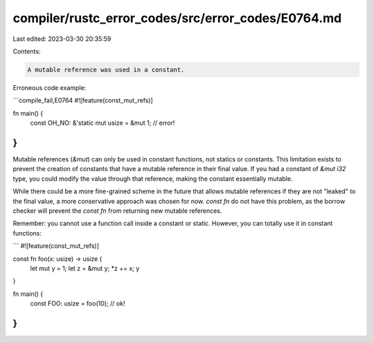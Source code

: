 compiler/rustc_error_codes/src/error_codes/E0764.md
===================================================

Last edited: 2023-03-30 20:35:59

Contents:

.. code-block:: md

    A mutable reference was used in a constant.

Erroneous code example:

```compile_fail,E0764
#![feature(const_mut_refs)]

fn main() {
    const OH_NO: &'static mut usize = &mut 1; // error!
}
```

Mutable references (`&mut`) can only be used in constant functions, not statics
or constants. This limitation exists to prevent the creation of constants that
have a mutable reference in their final value. If you had a constant of
`&mut i32` type, you could modify the value through that reference, making the
constant essentially mutable.

While there could be a more fine-grained scheme in the future that allows
mutable references if they are not "leaked" to the final value, a more
conservative approach was chosen for now. `const fn` do not have this problem,
as the borrow checker will prevent the `const fn` from returning new mutable
references.

Remember: you cannot use a function call inside a constant or static. However,
you can totally use it in constant functions:

```
#![feature(const_mut_refs)]

const fn foo(x: usize) -> usize {
    let mut y = 1;
    let z = &mut y;
    *z += x;
    y
}

fn main() {
    const FOO: usize = foo(10); // ok!
}
```


